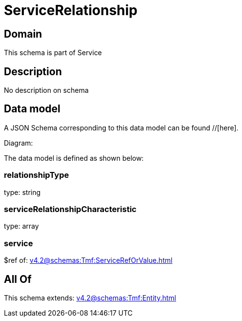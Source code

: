 = ServiceRelationship

[#domain]
== Domain

This schema is part of Service

[#description]
== Description
No description on schema


[#data_model]
== Data model

A JSON Schema corresponding to this data model can be found //[here].

Diagram:


The data model is defined as shown below:


=== relationshipType
type: string


=== serviceRelationshipCharacteristic
type: array


=== service
$ref of: xref:v4.2@schemas:Tmf:ServiceRefOrValue.adoc[]


[#all_of]
== All Of

This schema extends: xref:v4.2@schemas:Tmf:Entity.adoc[]
